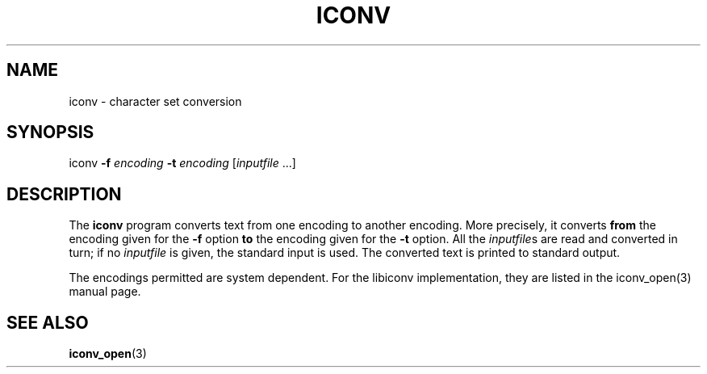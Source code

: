 .\" Copyright (c) Bruno Haible <haible@clisp.cons.org>
.\"
.\" This is free documentation; you can redistribute it and/or
.\" modify it under the terms of the GNU General Public License as
.\" published by the Free Software Foundation; either version 2 of
.\" the License, or (at your option) any later version.
.\"
.\" References consulted:
.\"   OpenGroup's Single Unix specification http://www.UNIX-systems.org/online.html
.\"
.TH ICONV 1  "November 18, 2000" "GNU" "Linux Programmer's Manual"
.SH NAME
iconv \- character set conversion
.SH SYNOPSIS
iconv \fB-f\fP \fIencoding\fP \fB-t\fP \fIencoding\fP [\fIinputfile\fP ...]
.SH DESCRIPTION
The \fBiconv\fP program converts text from one encoding to another encoding.
More precisely, it converts \fBfrom\fP the encoding given for the \fB-f\fP
option \fBto\fP the encoding given for the \fB-t\fP option. All the
\fIinputfile\fPs are read and converted in turn; if no \fIinputfile\fP is
given, the standard input is used. The converted text is printed to standard
output.
.PP
The encodings permitted are system dependent. For the libiconv implementation,
they are listed in the iconv_open(3) manual page.
.SH "SEE ALSO"
.BR iconv_open (3)
